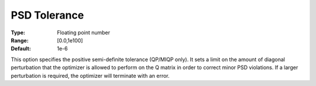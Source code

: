 .. _GUROBI_Quadratic_-_PSD_Tolerance:


PSD Tolerance
=============



:Type:	Floating point number	
:Range:	[0.0,1e100]	
:Default:	1e-6	



This option specifies the positive semi-definite tolerance (QP/MIQP only). It sets a limit on the amount of diagonal perturbation that the optimizer is allowed to perform on the Q matrix in order to correct minor PSD violations. If a larger perturbation is required, the optimizer will terminate with an error.



